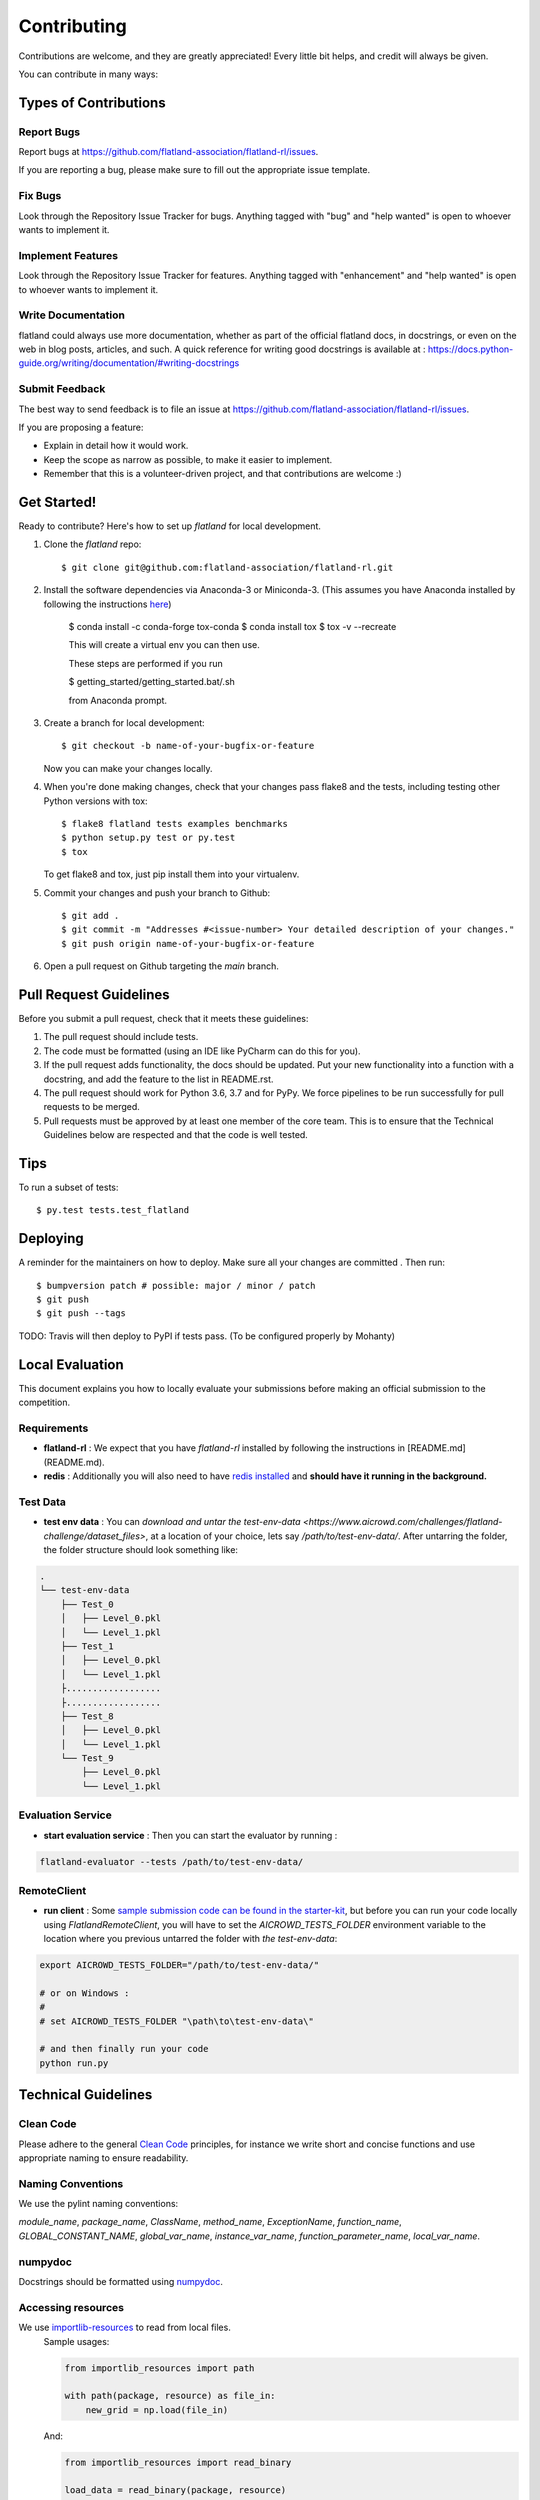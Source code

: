 .. highlight:: shell

============
Contributing
============

Contributions are welcome, and they are greatly appreciated! Every little bit
helps, and credit will always be given.

You can contribute in many ways:

Types of Contributions
----------------------

Report Bugs
~~~~~~~~~~~

Report bugs at https://github.com/flatland-association/flatland-rl/issues.

If you are reporting a bug, please make sure to fill out the appropriate issue template.

Fix Bugs
~~~~~~~~

Look through the Repository Issue Tracker for bugs. Anything tagged with "bug" and "help
wanted" is open to whoever wants to implement it.

Implement Features
~~~~~~~~~~~~~~~~~~

Look through the Repository Issue Tracker for features. Anything tagged with "enhancement"
and "help wanted" is open to whoever wants to implement it.

Write Documentation
~~~~~~~~~~~~~~~~~~~

flatland could always use more documentation, whether as part of the
official flatland docs, in docstrings, or even on the web in blog posts,
articles, and such. A quick reference for writing good docstrings is available at : https://docs.python-guide.org/writing/documentation/#writing-docstrings

Submit Feedback
~~~~~~~~~~~~~~~

The best way to send feedback is to file an issue at https://github.com/flatland-association/flatland-rl/issues.

If you are proposing a feature:

* Explain in detail how it would work.
* Keep the scope as narrow as possible, to make it easier to implement.
* Remember that this is a volunteer-driven project, and that contributions
  are welcome :)

Get Started!
------------

Ready to contribute? Here's how to set up `flatland` for local development.

1. Clone the `flatland` repo::

    $ git clone git@github.com:flatland-association/flatland-rl.git

2. Install the software dependencies via Anaconda-3 or Miniconda-3. (This assumes you have Anaconda installed by following the instructions `here <https://www.anaconda.com/distribution>`_)

    $ conda install -c conda-forge tox-conda
    $ conda install tox
    $ tox -v --recreate

    This will create a virtual env you can then use.

    These steps are performed if you run

    $ getting_started/getting_started.bat/.sh

    from Anaconda prompt.


3. Create a branch for local development::

    $ git checkout -b name-of-your-bugfix-or-feature

   Now you can make your changes locally.

4. When you're done making changes, check that your changes pass flake8 and the
   tests, including testing other Python versions with tox::

    $ flake8 flatland tests examples benchmarks
    $ python setup.py test or py.test
    $ tox

   To get flake8 and tox, just pip install them into your virtualenv.

5. Commit your changes and push your branch to Github::

    $ git add .
    $ git commit -m "Addresses #<issue-number> Your detailed description of your changes."
    $ git push origin name-of-your-bugfix-or-feature

6. Open a pull request on Github targeting the `main` branch.

Pull Request Guidelines
-------------------------

Before you submit a pull request, check that it meets these guidelines:

1. The pull request should include tests.
2. The code must be formatted (using an IDE like PyCharm can do this for you).
3. If the pull request adds functionality, the docs should be updated. Put
   your new functionality into a function with a docstring, and add the
   feature to the list in README.rst.
4. The pull request should work for Python 3.6, 3.7 and for PyPy. We force pipelines to be run successfully
   for pull requests to be merged.
5. Pull requests must be approved by at least one member of the core team. This is to ensure that the
   Technical Guidelines below are respected and that the code is well tested.

Tips
----

To run a subset of tests::

$ py.test tests.test_flatland


Deploying
---------

A reminder for the maintainers on how to deploy.
Make sure all your changes are committed .
Then run::

$ bumpversion patch # possible: major / minor / patch
$ git push
$ git push --tags

TODO: Travis will then deploy to PyPI if tests pass. (To be configured properly by Mohanty)


Local Evaluation
----------------

This document explains you how to locally evaluate your submissions before making
an official submission to the competition.

Requirements
~~~~~~~~~~~~

* **flatland-rl** : We expect that you have `flatland-rl` installed by following the instructions in  [README.md](README.md).

* **redis** : Additionally you will also need to have  `redis installed <https://redis.io/topics/quickstart>`_ and **should have it running in the background.**

Test Data
~~~~~~~~~

* **test env data** : You can `download and untar the test-env-data <https://www.aicrowd.com/challenges/flatland-challenge/dataset_files>`, at a location of your choice, lets say `/path/to/test-env-data/`. After untarring the folder, the folder structure should look something like:


.. code-block:: console

    .
    └── test-env-data
        ├── Test_0
        │   ├── Level_0.pkl
        │   └── Level_1.pkl
        ├── Test_1
        │   ├── Level_0.pkl
        │   └── Level_1.pkl
        ├..................
        ├..................
        ├── Test_8
        │   ├── Level_0.pkl
        │   └── Level_1.pkl
        └── Test_9
            ├── Level_0.pkl
            └── Level_1.pkl

Evaluation Service
~~~~~~~~~~~~~~~~~~

* **start evaluation service** : Then you can start the evaluator by running :

.. code-block:: console

    flatland-evaluator --tests /path/to/test-env-data/

RemoteClient
~~~~~~~~~~~~

* **run client** : Some `sample submission code can be found in the starter-kit <https://github.com/AIcrowd/flatland-challenge-starter-kit/>`_, but before you can run your code locally using `FlatlandRemoteClient`, you will have to set the `AICROWD_TESTS_FOLDER` environment variable to the location where you previous untarred the folder with `the test-env-data`:


.. code-block:: console

    export AICROWD_TESTS_FOLDER="/path/to/test-env-data/"

    # or on Windows :
    #
    # set AICROWD_TESTS_FOLDER "\path\to\test-env-data\"

    # and then finally run your code
    python run.py


Technical Guidelines
--------------------

Clean Code
~~~~~~~~~~
Please adhere to the general `Clean Code <https://www.planetgeek.ch/wp-content/uploads/2014/11/Clean-Code-V2.4.pdf>`_ principles,
for instance we write short and concise functions and use appropriate naming to ensure readability.

Naming Conventions
~~~~~~~~~~~~~~~~~~

We use the pylint naming conventions:

`module_name`, `package_name`, `ClassName`, `method_name`, `ExceptionName`, `function_name`, `GLOBAL_CONSTANT_NAME`, `global_var_name`, `instance_var_name`, `function_parameter_name`, `local_var_name`.


numpydoc
~~~~~~~~

Docstrings should be formatted using numpydoc_.


.. _numpydoc: https://numpydoc.readthedocs.io/en/latest/format.html


Accessing resources
~~~~~~~~~~~~~~~~~~

We use `importlib-resources <https://importlib-resources.readthedocs.io/en/latest/>`_ to read from local files.
    Sample usages:

    .. code-block:: python

        from importlib_resources import path

        with path(package, resource) as file_in:
            new_grid = np.load(file_in)

    And:

    .. code-block:: python

        from importlib_resources import read_binary

        load_data = read_binary(package, resource)
        self.set_full_state_msg(load_data)



    Renders the scene into a image (screenshot)

    .. code-block:: python

        renderer.gl.save_image("filename.bmp")

Type Hints
~~~~~~~~~~

We use Type Hints (`PEP 484 <https://www.python.org/dev/peps/pep-0484/>`_) for better readability and better IDE support.

    .. code-block:: python
        # This is how you declare the type of a variable type in Python 3.6
        age: int = 1

        # In Python 3.5 and earlier you can use a type comment instead
        # (equivalent to the previous definition)
        age = 1  # type: int

        # You don't need to initialize a variable to annotate it
        a: int  # Ok (no value at runtime until assigned)

        # The latter is useful in conditional branches
        child: bool
        if age < 18:
            child = True
        else:
            child = False

Have a look at the `Type Hints Cheat Sheet <https://mypy.readthedocs.io/en/latest/cheat_sheet_py3.html>`_ to get started with Type Hints.

Caveat: We discourage the usage of Type Aliases for structured data since its members remain unnamed.

    .. code-block:: python
        # Discouraged: Type Alias with unnamed members
        Tuple[int, int]

        # Better: use NamedTuple
        from typing import NamedTuple

        Position = NamedTuple('Position',
            [
                ('r', int),
                ('c', int)
            ]



NamedTuple
~~~~~~~~~~
For structured data containers for which we do not write additional methods, we use
`NamedTuple` instead of plain `Dict` to ensure better readability by

    .. code-block:: python
        from typing import NamedTuple

        RailEnvNextAction = NamedTuple('RailEnvNextAction',
            [
                ('action', RailEnvActions),
                ('next_position', RailEnvGridPos),
                ('next_direction', Grid4TransitionsEnum)
            ])

Members of NamedTuple can then be accessed through `.<member>` instead of `['<key>']`.

If we have to ensure some (class) invariant over multiple members
(for instance, `o.A` always changes at the same time as `o.B`),
then we should uses classes instead, see the next section.

Class Attributes
~~~~~~~~~~~~~~~~

We use classes for data structures if we need to write methods that ensure (class) invariants over multiple members,
for instance, `o.A` always changes at the same time as `o.B`.
We use the attrs_ class decorator and a way to declaratively define the attributes on that class:

    .. code-block:: python
        @attrs
        class Replay(object):
            position = attrib(type=Tuple[int, int])

.. _attrs: https://github.com/python-attrs/attrs


Abstract Base Classes
~~~~~~~~~~~~~~~~~~~~~
We use the abc_ class decorator and a way to declaratively define the attributes on that class:

    .. code-block:: python
        # abc_base.py

        import abc


        class PluginBase(metaclass=abc.ABCMeta):

            @abc.abstractmethod
            def load(self, input):
                """Retrieve data from the input source
                and return an object.
                """

            @abc.abstractmethod
            def save(self, output, data):
                """Save the data object to the output."""




And then

    .. code-block:: python

        # abc_subclass.py

        import abc
        from abc_base import PluginBase


        class SubclassImplementation(PluginBase):

            def load(self, input):
                return input.read()

            def save(self, output, data):
                return output.write(data)


        if __name__ == '__main__':
            print('Subclass:', issubclass(SubclassImplementation,
                                          PluginBase))
            print('Instance:', isinstance(SubclassImplementation(),
                                          PluginBase))

.. _abc: https://pymotw.com/3/abc/



Currying
~~~~~~~~
We discourage currying to encapsulate state since we often want the stateful object to have multiple methods
(but the curried function has only its signature and abusing params to switch behaviour is not very readable).

Thus, we should refactor our generators and use classes instead.

    .. code-block:: python
        # Type Alias
        RailGeneratorProduct = Tuple[GridTransitionMap, Optional[Dict]]
        RailGenerator = Callable[[int, int, int, int], RailGeneratorProduct]

        # Currying: a function that returns a confectioned function with internal state
        def complex_rail_generator(nr_start_goal=1,
                                   nr_extra=100,
                                   min_dist=20,
                                   max_dist=99999,
                                   seed=1) -> RailGenerator:


